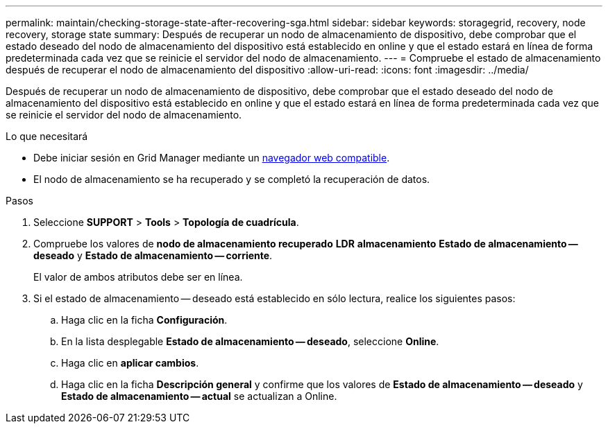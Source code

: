 ---
permalink: maintain/checking-storage-state-after-recovering-sga.html 
sidebar: sidebar 
keywords: storagegrid, recovery, node recovery, storage state 
summary: Después de recuperar un nodo de almacenamiento de dispositivo, debe comprobar que el estado deseado del nodo de almacenamiento del dispositivo está establecido en online y que el estado estará en línea de forma predeterminada cada vez que se reinicie el servidor del nodo de almacenamiento. 
---
= Compruebe el estado de almacenamiento después de recuperar el nodo de almacenamiento del dispositivo
:allow-uri-read: 
:icons: font
:imagesdir: ../media/


[role="lead"]
Después de recuperar un nodo de almacenamiento de dispositivo, debe comprobar que el estado deseado del nodo de almacenamiento del dispositivo está establecido en online y que el estado estará en línea de forma predeterminada cada vez que se reinicie el servidor del nodo de almacenamiento.

.Lo que necesitará
* Debe iniciar sesión en Grid Manager mediante un xref:../admin/web-browser-requirements.adoc[navegador web compatible].
* El nodo de almacenamiento se ha recuperado y se completó la recuperación de datos.


.Pasos
. Seleccione *SUPPORT* > *Tools* > *Topología de cuadrícula*.
. Compruebe los valores de *nodo de almacenamiento recuperado* *LDR* *almacenamiento* *Estado de almacenamiento -- deseado* y *Estado de almacenamiento -- corriente*.
+
El valor de ambos atributos debe ser en línea.

. Si el estado de almacenamiento -- deseado está establecido en sólo lectura, realice los siguientes pasos:
+
.. Haga clic en la ficha *Configuración*.
.. En la lista desplegable *Estado de almacenamiento -- deseado*, seleccione *Online*.
.. Haga clic en *aplicar cambios*.
.. Haga clic en la ficha *Descripción general* y confirme que los valores de *Estado de almacenamiento -- deseado* y *Estado de almacenamiento -- actual* se actualizan a Online.



